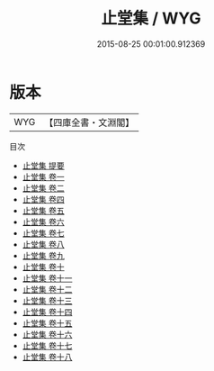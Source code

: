 #+TITLE: 止堂集 / WYG
#+DATE: 2015-08-25 00:01:00.912369
* 版本
 |       WYG|【四庫全書・文淵閣】|
目次
 - [[file:KR4d0251_000.txt::000-1a][止堂集 提要]]
 - [[file:KR4d0251_001.txt::001-1a][止堂集 卷一]]
 - [[file:KR4d0251_002.txt::002-1a][止堂集 卷二]]
 - [[file:KR4d0251_003.txt::003-1a][止堂集 卷四]]
 - [[file:KR4d0251_004.txt::004-1a][止堂集 卷五]]
 - [[file:KR4d0251_005.txt::005-1a][止堂集 卷六]]
 - [[file:KR4d0251_006.txt::006-1a][止堂集 卷七]]
 - [[file:KR4d0251_007.txt::007-1a][止堂集 卷八]]
 - [[file:KR4d0251_008.txt::008-1a][止堂集 卷九]]
 - [[file:KR4d0251_009.txt::009-1a][止堂集 卷十]]
 - [[file:KR4d0251_010.txt::010-1a][止堂集 卷十一]]
 - [[file:KR4d0251_011.txt::011-1a][止堂集 卷十二]]
 - [[file:KR4d0251_012.txt::012-1a][止堂集 卷十三]]
 - [[file:KR4d0251_013.txt::013-1a][止堂集 卷十四]]
 - [[file:KR4d0251_014.txt::014-1a][止堂集 卷十五]]
 - [[file:KR4d0251_015.txt::015-1a][止堂集 卷十六]]
 - [[file:KR4d0251_016.txt::016-1a][止堂集 卷十七]]
 - [[file:KR4d0251_017.txt::017-1a][止堂集 卷十八]]
